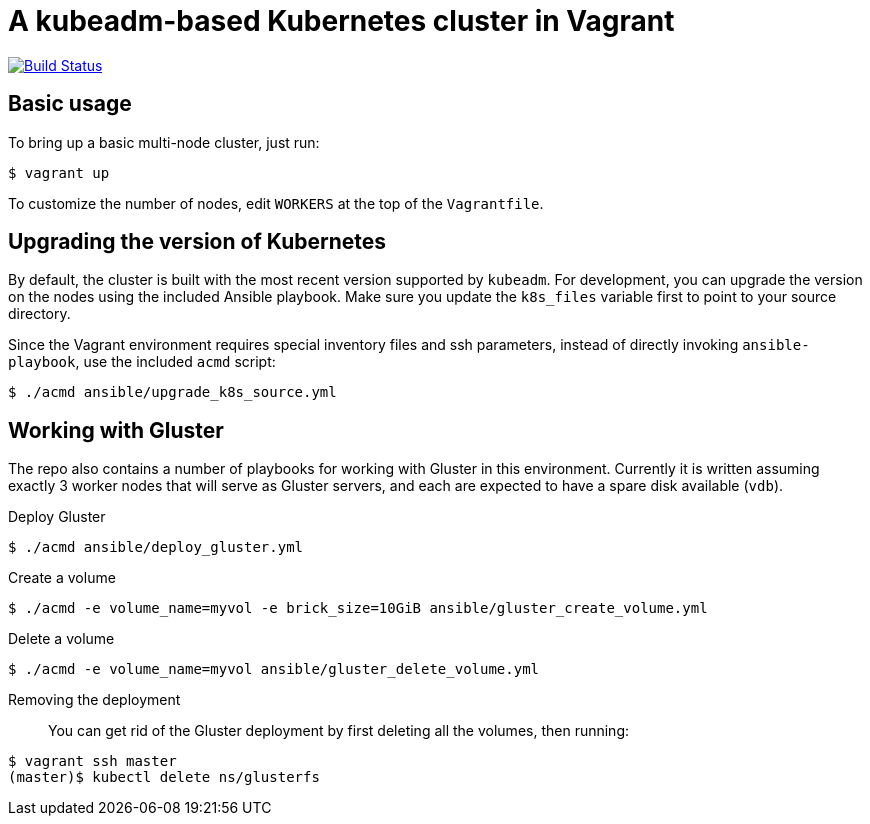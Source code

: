= A kubeadm-based Kubernetes cluster in Vagrant

image:https://travis-ci.com/JohnStrunk/k8s-cluster.svg?branch=master["Build Status", link="https://travis-ci.com/JohnStrunk/k8s-cluster"]

== Basic usage
To bring up a basic multi-node cluster, just run:

[source, bash]
----
$ vagrant up
----

To customize the number of nodes, edit `WORKERS` at the top of the
`Vagrantfile`.

== Upgrading the version of Kubernetes

By default, the cluster is built with the most recent version supported by
`kubeadm`. For development, you can upgrade the version on the nodes using the
included Ansible playbook. Make sure you update the `k8s_files` variable first
to point to your source directory.

Since the Vagrant environment requires special inventory files and ssh
parameters, instead of directly invoking `ansible-playbook`, use the included
`acmd` script:

[source, bash]
----
$ ./acmd ansible/upgrade_k8s_source.yml
----

== Working with Gluster

The repo also contains a number of playbooks for working with Gluster in this
environment. Currently it is written assuming exactly 3 worker nodes that will
serve as Gluster servers, and each are expected to have a spare disk available
(`vdb`).

Deploy Gluster::
[source, bash]
----
$ ./acmd ansible/deploy_gluster.yml
----
Create a volume::
[source, bash]
----
$ ./acmd -e volume_name=myvol -e brick_size=10GiB ansible/gluster_create_volume.yml
----
Delete a volume::
[source, bash]
----
$ ./acmd -e volume_name=myvol ansible/gluster_delete_volume.yml
----
Removing the deployment::
You can get rid of the Gluster deployment by first deleting all the volumes,
then running:
[source, bash]
----
$ vagrant ssh master
(master)$ kubectl delete ns/glusterfs
----
